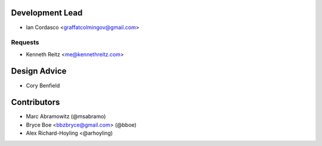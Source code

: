Development Lead
----------------

- Ian Cordasco <graffatcolmingov@gmail.com>

Requests
````````

- Kenneth Reitz <me@kennethreitz.com>

Design Advice
-------------

- Cory Benfield

Contributors
------------

- Marc Abramowitz (@msabramo)
- Bryce Boe <bbzbryce@gmail.com> (@bboe)
- Alex Richard-Hoyling <@arhoyling)
